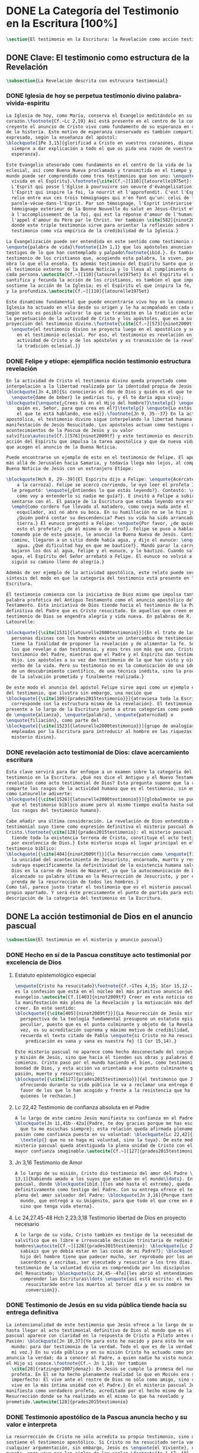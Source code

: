 #+PROPERTY: header-args:latex :tangle ../../tex/ch1/scriptura.tex
# ------------------------------------------------------------------------------------
# San Jerónimo, ruega por nosotros
* DONE La Categoría del Testimonio en la Escritura [100%]
#+BEGIN_SRC latex
  \section{El testimonio en la Escritura: la Revelación como acción testimonial de Dios}
#+END_SRC
** DONE Clave: El testimonio como estructura de la Revelación
   CLOSED: [2019-04-13 Sat 10:02]
#+BEGIN_SRC latex
  \subsection{La Revelación descrita con estrucura testimonial}
#+END_SRC
*** DONE Iglesia de hoy se perpetua testimonio divino palabra-vivida-espiritu
    CLOSED: [2019-04-13 Sat 09:50]
#+BEGIN_SRC latex
  La Iglesia de hoy, como María, conserva el Evangelio meditándolo en su
  corazón.\footnote{Cf.~Lc 2,19} Así está presente en el centro de la comunidad
  creyente el anuncio de Cristo vivo como fundamento de su esperanza en cada etapa
  de la historia. Este motivo de esperanza conservado es también compartido y
  expresado, según la enseñanza del apóstol:
  \blockquote[1Pe 3,15]{glorificad a Cristo en vuestros corazones, dispuestos
    siempre a dar explicación a todo el que os pida una razón de vuestra
    esperanza}.

  Este Evangelio atesorado como fundamento en el centro de la vida de la comunidad
  eclesial, así como Buena Nueva proclamada y transmitida en el tiempo y en el
  mundo puede ser comprendido como tres testimonios que son uno: \enquote{palabra
    vivida en el Espíritu}.\footnote{\cite[Cf.~][110]{latourelle1975et}: Car c'est
    L'Esprit qui posse l'Eglise à poursuivre son oeuvre d'évangelisation; c'est
    l'Esprit qui inspire la foi, la nourrit et l'approfondit. C'est l'Esprit qui
    relie entre eux ces trois témoignages qui n'en font qu'un: celui de la
    parole-vécue-dans-l'Esprit. Par son témoignage, l'Esprit intériorise le
    témoignage extérieur de la Bonne Nouvelle du salut en Jésus-Christ et le porte
    à l'accomplissement de la foi, qui est la réponse d'amour de l'humanité à
    l'appel d'amour du Père par le Christ. Ver también \cite[582]{ninot2009tf}
    donde este triple testimonio sirve para orientar la reflexión sobre el
    testimonio como vía empírica de la credibilidad de la Iglesia.}

  La Evangelización puede ser entendida en este sentido como testimonio de la
  \enquote{palabra de vida}\footnote{1Jn 1,1} que los apóstoles anuncian como
  testigos de lo que han contemplado y palpado\footnote{ibíd.}. Es también el
  testimonio de los cristianos que, acogiendo esta palabra, la viven, poniendo por
  obra lo que ella enseña. Es además testimonio del Espíritu Santo que interioriza
  el testimonio externo de la Buena Noticia y lo lleva al cumplimiento de la fe en
  cada persona.\autocite[Cf.~][110]{latourelle1975et} Es el Espíritu el que
  santifica y fecunda la acción de los cristianos, es tambíen el que impulsa y
  sostiene la acción de la Iglesia; es el Espíritu el que inspira la fe, la nutre
  y la profundiza.\autocite[Cf.~][110]{latourelle1975et}

  Este dinamísmo fundamental que puede encontrarse vivo hoy en la comunidad de la
  Iglesia ha actuado en ella desde su origen y le ha acompañado en cada época.
  Según esto es posible valorar lo que se transmite en la tradición eclesial como
  la perpetuación de la actividad de Cristo y los apóstoles, que es a su vez
  proyección del testimonio divino.\footnote{\cite[Cf.~][573]{ninot2009tf}:
    \enquote{el testimonio divino se proyecta luego en el apostólico y se perpetúa
      en el testimonio eclesial. Por eso, el testimonio es revelación en la
      actividad de Cristo y de los apóstoles y es transmisión de la revelación en
      la tradición eclesial.}}
#+END_SRC
*** DONE Felipe y etíope: ejemplifica noción testimonio estructura revelación
    CLOSED: [2019-04-13 Sat 09:50]
#+BEGIN_SRC latex
  En la actividad de Cristo el testimonio divino queda proyectado como
  interpelación a la libertad realizada por la identidad propia de Jesús:
  \blockquote[Jn 4,10]{Si conocieras el don de Dios y quién es el que te dice
    \enquote{dame de beber} le pedirías tu, y él te daría agua viva};
  \blockquote{\enquote{¿Crees tú en el Hijo del hombre?}\textelp{} \enquote{¿Y
      quién es, Señor, para que crea en él?}\textelp{} \enquote{Lo estás viendo:
      el que te está hablando, ese es}}.\footnote{Jn 9, 35--37} En la actividad
  apostólica, el testimonio divino sigue interpelando la libertad humana como
  manifestación de Jesús Resucitado. Los apóstoles actuan como testigos de los
  acontecimientos de la Pascua de Jesús y su valor
  salvífico\autocite[Cf.][576]{ninot2009tf} y este testimonio es descrito como
  acción del Espíritu que impulsa la tarea apostólica y que da nueva vida a los
  que acogen el anuncio de la Buena Noticia.

  Puede encontrarse un ejemplo de esto en el testimonio de Felipe. El apóstol sale
  más allá de Jerusalén hacia Samaria, y todavía llega más lejos, al compartir la
  Buena Noticia de Jesús con un extranjero Etíope:

  \blockquote[Hch 8, 29--39]{El Espíritu dijo a Felipe: \enquote{Acércate y pégate
      a la carroza}. Felipe se acercó corriendo, le oyó leer el profeta Isaías, y
    le preguntó: \enquote{¿Entiendes lo que estás leyendo?}. Contestó: \enquote{¿Y
      cómo voy a entenderlo si nadie me guía?}. E invitó a Felipe a subir y a
    sentarse con él. El pasaje de la Escritura que estaba leyendo era este:
    \emph{Como cordero fue llevado al matadero, como oveja muda ante el
      esquilador, así no abre su boca. En su humillación no se le hizo justicia.
      ¿Quién podrá contar su descendencia? Pues su vida ha sido arrancada de la
      tierra.} El eunuco preguntó a Felipe: \enquote{Por favor, ¿de quién dice
      esto el profeta?; ¿de él mismo o de otro?}. Felipe se puso a hablarle y,
    tomando pie de este pasaje, le anunció la Buena Nueva de Jesús. Continuando el
    camino, llegaron a un sitio donde había agua, y dijo el eunuco: \enquote{Mira,
      agua. ¿Qué dificultad hay en que me bautice?}. Mandó parar la carroza,
    bajaron los dos al agua, Felipe y el eunuco, y lo bautizó. Cuando salieron del
    agua, el Espíritu del Señor arrebató a Felipe. El eunuco no volvió a verlo, y
    siguió su camino lleno de alegría.}

  Además de ser ejemplo de la actividad apostólica, este relato puede servir como
  síntesis del modo en que la categoría del testimonio está presente en la
  Escritura.

  El testimonio comienza con la iniciativa de Dios mismo que impulsa tanto la
  palabra profética del Antiguo Testamento como el anuncio apostólico del Nuevo
  Testamento. Esta iniciativa de Dios tiende hacia el testimonio de la Palabra
  definitiva del Padre que es Cristo resucitado. En aquellos que creen en el
  testimonio de Dios se engendra alegría y vida nueva. En palabras de R.
  Latourelle:

  \blockquote[{\cite[1531]{latourelle2000testimonio}}]{En el trato de las tres
    personas divinas con los hombres existe un intercambio de testimonios que
    tiene la finalidad de proponer la revelación y de alimentar la fe. Son tres
    los que revelan o dan testimonio, y esos tres son más que uno. Cristo da
    testimonio del Padre, mientras que el Padre y el Espíritu dan testimonio del
    Hijo. Los apóstoles a su vez dan testimonio de lo que han visto y oído del
    verbo de la vida. Pero su testimonio no es la comunicación de una ideología,
    de un descubrimiento científico, de una técnica inédita, sino la proclamación
    de la salvación prometida y finalmente realizada.}

  De este modo el anuncio del apóstol Felipe sirve aquí como un ejemplo específico
  del testimonio, que ilustra sin embargo, una noción que
  \blockquote[{\cite[109]{prades2015testimonio}}]{atraviesa toda la Escritura y se
    corresponde con la estructura misma de la revelación}. El testimonio está
  presente a lo largo de la Escritura junto a otras categorías como pueden ser la
  de \enquote{alianza}, \enquote{palabra}, \enquote{paternidad} o
  \enquote{filiación}, como parte del
  \blockquote[{\cite[1523]{latourelle2000testimonio}}]{grupo de analogías
    empleadas por la Escritura para introducir al hombre en las riquezas del
    misterio divino}.
#+END_SRC
*** DONE revelación acto testimonial de Dios: clave acercamiento escritura
    CLOSED: [2019-04-13 Sat 09:50]
#+BEGIN_SRC latex
  Esta clave servirá para dar enfoque a un examen sobre la categoría del
  testimonio en la Escritura. ¿Qué nos dice el Antiguo y el Nuevo Testamento de la
  revelación como acto testimonial de Dios? Esta pregunta supone que la revelación
  comparte los rasgos de la actividad humana que es el testimonio, sin embargo,
  como Latourelle adiverte:
  \blockquote[{\cite[1526]{latourelle2000testimonio}}]{globalmente se puede decir
    que el testimonio bíblico asume pero al mismo tiempo exalta hasta sublimarlos,
    los rasgos del testimonio humano}.

  Cabe añadir una última consideración. La revelación de Dios entendida como acto
  testimonial suyo tiene como expresión definitiva el misterio pascual de
  Cristo.\footnote{\cite[128]{prades2015testimonio}: el misterio pascual al cual
    tiende toda la existencia terrena de Cristo, constituye el acto testimonial
    por excelencia de Dios.} Este misterio ocupa el lugar principal en el
  testimonio bíblico:
  \blockquote[{\cite[404]{ninot2009tf}}]{la Resurrección como \enquote{final} de
    la unicidad del acontecimiento de Jesucristo, encarnado, muerto y resucitado,
    subraya específicamente la definitividad de la existencia humana salvada por
    Dios en la carne de Jesús de Nazaret, ya que la autocomunicación de Dios ha
    alcanzado su palabra última en la Resurrección de Jesucristo, y por eso es
    prenda de la resurrección de todos los hombres.}
  Como tal, parece justo tratar el testimonio que es el misterio pascual en su
  propio apartado. Y será éste precisamente el punto de partida para esta
  descripción de la categoría del testimonio en la Escritura.
  #+END_SRC
** DONE La acción testimonial de Dios en el anuncio pascual
   CLOSED: [2019-04-13 Sat 11:18]
#+BEGIN_SRC latex
  \subsection{El testimonio en el misterio y anuncio pascual}
#+END_SRC
*** DONE Hecho en sí de la Pascua constituye acto testimonial por excelencia de Dios
    CLOSED: [2019-04-13 Sat 11:18]
**** Estatuto epistemológico especial
 #+BEGIN_SRC latex
   \enquote{Cristo ha resucitado}\footnote{Cf.~1Tes 4,15; 1Cor 15,12--20; Rom 6,4}
   es la confesión que está en el núcleo del más primitivo anuncio del
   evangelio.\autocite[Cf.][403]{ninot2009tf} Creer en esta noticia conlleva acoger
   la manifestación más plena de la Revelación y la motivación más definitiva para
   creer. En este sentido:
   \blockquote[{\cite[405]{ninot2009tf}}]{La Resurrección de Jesús mirada desde la
     perspectiva de la teología fundamental presupone un estatuto epistemológico
     peculiar, puesto que es el punto culminante y objeto de la Revelación y, a su
     vez, es su acreditación suprema y máximo motivo de credibilidad, tal como
     recuerda el texto citado de Pablo \enquote{si Cristo no ha resucitado, nuestra
       predicación es vana y vana es nuestra fe} (1 Cor 15,14).}

   Este misterio pascual no aparece como hecho desconectado del conjunto de la vida
   y misión de Jesús, sino que hacia él tienden sus obras y palabras desde el
   comienzo. Cristo pasó por el mundo haciendo el bien, como testimonio de la
   bondad de Dios, y esta acción va orientada a ese punto culminante que es su
   pasión, muerte y resurrección;
   \blockquote[{\cite[127]{prades2015testimonio}}]{el testimonio que Jesús va
     ofreciendo durante su vida pública le va a reclamar una entrega definitiva a
     favor de los que lo han acogido y frente a la resistencia que ha generado en
     quienes le rechazan.}
 #+END_SRC
**** Lc 22,42 Testimonio de confianza absoluta en el Padre
 #+BEGIN_SRC latex
   A lo largo de este camino Jesús manifiesta su confianza en el Padre:
   \blockquote[Jn 11,41b--42a]{Padre, te doy gracias porque me has escuchado; yo sé
     que tu me escuchas siempre}; esta relación queda afirmada plenamente ante la
   pasión como confianza puesta en su voluntad: \blockquote[Lc 22,42]{Padre
     \textelp{} que no se haga mi voluntad, sino la tuya}. De este modo en el
   misterio pascual queda atestiguada la plena unidad de Cristo con el Padre, en la
   mayor confianza imaginable.\autocite[Cf.~][127]{prades2015testimonio}
 #+END_SRC
**** Jn 3,16 Testimonio de Amor
 #+BEGIN_SRC latex
   A lo largo de su misión, Cristo dió testimonio del amor del Padre \blockquote[Jn
   13,1]{habiendo amado a los suyos que estaban en el mundo\ldots}. En el misterio
   pascual, donde \blockquote[ibíd.]{los amó hasta el extremo}, queda confirmado
   definitivamente como testigo del Padre. Con su entrega ofrece el testimonio
   pleno del amor salvador del Padre: \blockquote[Jn 3,16]{Porque tanto amó Dios al
     mundo, que entregó a su Unigénito, para que todo el que cree en él no perezca,
     sino que tenga vida eterna}.
 #+END_SRC
**** Lc 24,27.45-48 Hch 2,23;3,18 Testimonio libertad de Dios en proyecto necesario
 #+BEGIN_SRC latex
   A lo largo de su vida, Cristo también es testigo de la necesidad del camino
   salvífico que es libre e irrevocable decisión trinitaria de redimir a los
   hombres\autocite[Cf.~][128]{prades2015testimonio}: \blockquote[Lc 2, 49]{¿No
     sabíais que yo debía estar en las cosas de mi Padre?}; \blockquote[Mc 8,31]{El
     hijo del hombre tiene que padecer mucho, ser reprobado por los ancianos, sumos
     sacerdotes y escribas, ser ejecutado y resucitar a los tres días.} Este
   testimonio de la voluntad divina es comprendido por los discípulos por la luz
   del Resucitado; \blockquote[Lc 24,45--47a]{les abrió el entendimiento para
     comprender las Escrituras\ldots \enquote{así está escrito: el Mesías padecerá,
       resucitaráde entre los muertos al tercer día y en su nombre se proclamará la
       conversión}}.
 #+END_SRC
*** DONE Testimonio de Jesús en su vida pública tiende hacia su entrega definitiva
    CLOSED: [2019-04-13 Sat 11:18]
#+BEGIN_SRC latex
  La intencionalidad de este testimonio que Jesús ofrece a lo largo de su vida
  hasta llegar al acto testimonial definitivo de Dios al mundo que es el misterio
  pascual aparece con claridad en la respuesta de Cristo a Pilato antes de la
  Pasión: \blockquote[Jn 18,37]{Yo para esto he nacido y para esto he venido al
    mundo: para dar testimonio de la verdad. Todo el que es de la verdad escucha
    mi voz.} En su vida pública y en su misión Cristo ha actuado como profeta que
  anuncia la verdad; da a conocer al Padre, a quien nadie ha visto nunca, pero que
  el Hijo sí conoce.\footnote{Cf.~ Jn 1,18; Ver también
    \cite[28]{ratzinger2007jdenaz}: En Jesús se cumple la promesa del nuevo
    profeta. En Él se ha hecho plenamente realidad lo que en Moisés era sólo
    imperfecto: Él vive ante el rostro de Dios no sólo como amigo, sino como Hijo;
    vive en la más íntima unidad con el Padre.} En el misterio pascual Jesús se
  manifiesta como verdadero profeta, acreditado por el hecho mismo de la
  Resurrección donde se ha realizado en él mismo lo que ha revelado y
  prometido.\autocite[128]{prades2015testimonio}
#+END_SRC
*** DONE Testimonio apostólico de la Pascua anuncia hecho y su valor e interpreta
    CLOSED: [2019-04-13 Sat 11:18]
#+BEGIN_SRC latex
  La resurrección de Cristo no sólo acredita su propio testimonio, sino que
  sostiene el testimonio apostólico. Si Cristo no ha resucitado sería vana
  cualquier argumentación, sin embargo, Jesús es \enquote{el Viviente}, estuvo
  muerto, pero vive por los siglos de los siglos.\footnote{Ap 1,17--18}

  Los apóstoles son testigos de la vida de Cristo, de sus palabras y acciones,
  muerte y resurrección. De tal modo, son testigos en continuidad con el
  testimonio de Cristo. El testimonio apostólico es un anuncio de estos hechos que
  ellos conocen y cuyo valor han reconocido por la fe. Así Pedro proclama estas
  cosas el día de Pentecostés: \blockquote[Hch 2,32]{A este Jesús lo resucitó
    Dios, de lo cual todos nosotros somos testigos}. El apóstol es testigo en la
  fe sobre un acontecimiento enraizado en la historia.\autocite[Cf.~][402;
  406]{ninot2009tf}

  Así mismo es presentado el testimonio de Pedro en casa de Cornelio donde el
  centurión y todos lo que lo acompañaban esperaban reunidos para escuchar lo que
  el Señor quisiera comunicarles por medio del apóstol. Pedro, comprendiendo que
  la verdad de Dios no hace acepción de personas, narra los hechos que él bien
  conoce:
  \blockquote[Hch 10,37--41]{Vosotros conocéis lo que sucedió en toda Judea,
    comenzando por Galilea, después del bautismo que predicó Juan. Me refiero a
    Jesús de Nazaret, ungido por Dios con la fuerza del Espíritu Santo, que pasó
    haciendo el bien y curando a todos los oprimidos por el diablo, porque Dios
    estaba con él. Nosotros somos testigos de todo lo que hizo en la tierra de los
    judíos y en Jerusalén. A este lo mataron, colgándolo de un madero. Pero Dios
    lo resucitó al tercer día y le concedió la gracia de manifestarse, no a todo
    el pueblo, sino a los testigos designados por Dios: a nosotros, que hemos
    comido y bebido con él después de su resurrección de entre los muertos.}
  Este testimonio de los hechos queda enlazado con un testimonio de fe sobre el
  sentido profundo de lo que Pedro conoce, Jesús, a quien los apóstoles y el
  pueblo vieron y escucharon, es ahora juez de vivos y muertos:
  \blockquote[Hch 10,42-43]{Nos encargó predicar al pueblo, dando solemne
    testimonio de que Dios lo ha constituido juez de vivos y muertos. De él dan
    testimonio todos los profetas: que todos los que creen en él reciben, por su
    nombre, el perdón de los pecados.}

  El apóstol entiende estos hechos y su alcance religioso y salvífico
  interpretándolos en continuidad con la voluntad de Dios manifestada en su acción
  en favor del pueblo judío a quién habló por medio de los profetas; voluntad
  hecha manifiesta en definitva en \blockquote[Hch 2,22]{Jesús el Nazareno, varón
    acreditado por Dios ante vosotros con los milagros, prodigios y signos que
    Dios realizó por medio de él, como vosotros mismos sabéis}.

  Este anuncio es experiencia del Resucitado que comió y bebió con ellos; él mismo
  se apareció a los que él quiso dando testimonio de su resurrección.
  \blockquote[{\cite[129]{prades2015testimonio}}]{Cristo glorificado manifiesta su
    verdad a los que él quiere y esta manifestación es simultaneamente testimonio
    de su identidad y testimonio de que él es la Vida (1Jn 5,11)}

  El misterio divino que se manifiesta en la Pascua de Jesús no deja de expresarse
  en el anuncio pascual realizado por los apóstoles. Ellos son testigos de un
  hecho enraizado en la historia, que tiene un alcance religioso y salvífico y que
  es interpretado desde la voluntad de Dios manifestada en los hechos y palabras
  de Cristo. Sin las obras que Jesús realizó, el testimonio apostólico se
  derrumba, no existe.\autocite[Cf.][1529]{latourelle2000testimonio} Sin la vida y
  obra, muerte y resurrección de Jesús \blockquote[1Cor 15,15]{resultamos unos
    falsos testigos de Dios, porque hemos dado testimonio contra él, diciendo que
    ha resucitado a Cristo, a quien no ha resucitado}.

  En Cristo, testigo acreditado por su Resurrección, encuentra su cumplimiento la
  promesa hecha al pueblo de Israel: \blockquote[Dt 18,15 y Hch 3,22;
  {\cite[Cf.~][24ss]{ratzinger2007jdenaz}}]{El Señor, tu Dios, te suscitará de
    entre los tuyos, de entre tus hermanos, un profeta como yo. A él lo
    escucharéis}. Así como el misterio pascual y su anuncio no están desconectados
  de la vida de Cristo, tampoco lo están de la acción salvadora de Dios en el AT.
  Como veremos, el misterio divino se manifiesta a un pueblo que también está
  llamado a dar testimonio, reconociendo desde la confianza en Dios el valor
  salvífico de los sucesos de su historia.
#+END_SRC
** DONE La acción testimonial de Dios en el AT
   CLOSED: [2019-04-13 Sat 11:57]
#+BEGIN_SRC latex
  \subsection{La acción testimonial de Dios en el Antiguo Testamento}
#+END_SRC
*** DONE Acción testimonial de Dios en la creación
    CLOSED: [2019-04-13 Sat 11:57]
#+BEGIN_SRC latex
  En el Antiguo Testamento encontramos ese \enquote{intercambio de testimonios}
  que existe en el trato de las tres personas divinas con los
  hombres.\autocite[Cf.][1531]{latourelle2000testimonio} También aquí la acción
  testimonial divina se despliega de diversos modos. En la vida del pueblo de la
  alianza YHWH da testimonio de sí a través de la creación, la ley y, de modo
  eminente, en personas elegidas y enviadas por
  él.\autocite[Cf.][114s]{prades2015testimonio} Esta manifestiación divina implica
  como testigo al mismo pueblo, hacia quien ha sido dirigida la voz del Señor.

  La literatura sapiencial recoge la profundización en la experiencia de Dios que
  ha tenido el pueblo de Israel. En ella se describe el acceso posible al
  conocimiento de Dios a partir de los bienes visibles o de sus obras:
  \blockquote[Sab 13,1--5]{Son necios por naturaleza todos los hombres que han
    ignorado a Dios y no han sido capaces de conocer al que es a partir de los
    bienes visibles, ni de reconocer al artífice fijándose en sus obras, sino que
    tuvieron por dioses al fuego, al viento, al aire ligero, a la bóveda
    estrellada, al agua impetuosa y a los luceros del cielo, regidores del mundo.
    Si, cautivados por su hermosura, los creyeron dioses, sepan cuánto los
    aventaja su Señor, pues los creó el mismo autor de la belleza. Y si los
    asombró su poder y energía, calculen cuánto más poderoso es quien los hizo,
    pues por la grandeza y hermosura de las criaturas se descubre por analogía a
    su creador.}

  El Dios que puede ser reconocido por analogía en el asombro y belleza de las
  ciraturas es un Dios personal que concede sabiduría al piadoso:
  \blockquote[Eclo 43,32--3]{Aún quedan misterios mucho más grandes: tan solo
    hemos visto algo de sus obras. Porque el Señor lo ha hecho todo y a los
    piadosos les ha dado la sabiduría.}
  Esta sabiduria es justicia y raíz de inmortalidad:
  \blockquote[Sab 15,1--3]{Pero tú, Dios nuestro, eres bueno y fiel, eres paciente
    y todo lo gobiernas con misericordia. Aunque pequemos, somos tuyos y
    reconocemos tu poder, pero no pecaremos, sabiendo que te pertenecemos.
    Conocerte a ti es justicia perfecta y reconocer tu poder es la raíz de la
    inmortalidad.}
  En este sentido la misma creación es acto testimonial de Dios donde se comunica
  su misterio y la vida que Él ofrece.
#+END_SRC
*** DONE Acción testimonial de Dios en la ley
    CLOSED: [2019-04-13 Sat 11:57]
#+BEGIN_SRC latex
  YHWH también aparece en el Antiguo Testamento como testigo de los mandamientos
  contenidos en la Ley.\autocite[Cf.][115]{prades2015testimonio} Ésta queda
  grabada en las \enquote{tablas del testimonio} y confiadas a Moisés:
  \blockquote[Ex 31,18]{Cuando acabó de hablar con Moisés en la montaña del Sinaí,
    le dio las dos tablas del Testimonio, tablas de piedra escritas por el dedo de
    Dios.}
  Este testimonio se enfrenta a un pueblo con el corazón extraviado:
  \blockquote[Ex 32,19]{Al acercarse al campamento y ver el becerro y las danzas,
    Moisés, encendido en ira, tiró las tablas y las rompió al pie de la montaña.}
  Sin embargo Dios no se detiene ante la dureza del pueblo. Las tablas del
  testimonio son reconstruidas:
  \blockquote[Ex 34,1.27]{El Señor dijo a Moisés: \enquote{Labra dos tablas de
      piedra como las primeras y yo escribiré en ellas las palabras que había en
      las primeras tablas que tú rompiste.} \textelp{} \enquote{Escribe estas
      palabras: de acuerdo con estas palabras concierto alianza contigo y con
      Israel}.}
  Moisés, que conoció el nombre del Señor (Ex 3,13s), y habló con Él como un amigo
  (Ex 33,11), aparece ante el pueblo como testigo del único Dios, y de su lealtad
  con el pueblo. Pertenece a aquellos que el Señor elige como testigos suyos en
  cada etapa de la historia del pueblo de Israel como testimonio suyo y de su
  fidelidad.
#+END_SRC
*** DONE Acción testimonial de Dios a través de testigos
    CLOSED: [2019-04-13 Sat 11:57]
#+BEGIN_SRC latex
  Este es el modo eminente en que el AT describe el testimonio que Dios dirige al
  pueblo. Los profetas y ungidos por YHWH son testigos del Señor y de su
  compromiso con el pueblo. La vida totalmente comprometida del profeta expresa
  tanto a Dios, absoluto que comunica, como su lealtad:
  \blockquote[{\cite[116s]{prades2015testimonio}}]{es Dios quien da testimonio de
    sí mismo y de sus obras y designios a través de las personas elegidas, que se
    comprometen en su integridad como testigos de YHWH incluso hasta la muerte si
    el testimonio les lleva a ello. Por eso, la autoridad del testimonio no
    descansa en los testigos, sino en el mismo YHWH, que es quien los escoge y
    envía.}
  En tanto que testigos, la acción de estos escogidos puede ser descrita según los
  rasgos que tiene la actividad humana de dar testimonio, sin embargo la noción de
  testigo que aplica a estos elegidos de Dios va más allá de la que encontraríamos
  en el lenguaje ordinario. La vida del profeta queda comprometida con un
  testimonio que no le pertenece, sino que
  \blockquote[{\cite[118]{prades2015testimonio}}]{procede de una iniciativa
    absoluta, en cuanto a su origen y en cuanto a su contenido}
  puesto que viene de Dios y es testimonio de sí. Aquí la categoría de testimonio
  significa mas allá de su uso ordinario en la actividad humana y adquiere un
  sentido religioso como dimensión totalmente
  nueva\autocite[Cf.][118]{prades2015testimonio}.

  El testimonio de YHWH que el profeta proclama con su actividad y el compromiso
  de su vida implica al pueblo y le hace testigo:
  \blockquote[{Is 43,8--12}]{Saca afuera a un pueblo que tiene ojos, pero está
    ciego, que tiene oídos, pero está sordo. Que todas las naciones se congreguen
    y todos los pueblos se reúnan. ¿Quién de entre ellos podría anunciar esto, o
    proclamar los hechos antiguos? Que presenten sus testigos para justificarse,
    que los oigan y digan: es verdad. Vosotros sois mis testigos --—oráculo del
    Señor--—, y también mi siervo, al que yo escogí, para que sepáis y creáis y
    comprendáis que yo soy Dios. Antes de mí no había sido formado ningún dios, ni
    lo habrá después. Yo, yo soy el Señor, fuera de mí no hay salvador. Yo lo
    anuncié y os salvé; lo anuncié y no hubo entre vosotros dios extranjero.
    Vosotros sois mis testigos --—oráculo del Señor--—: yo soy Dios.}
  El siervo es testigo que el Señor ha escogido para que el pueblo sepa, crea y
  comprenda que YHWH es el único Dios verdadero. Al compartir este saber de Dios
  con el pueblo, éstos también están llamados a ser testigos. Ninguna otra nación
  podría anunciar como ellos lo que YHWH ha hecho para proveer, liberar, salvar.

  Así como el profeta, el pueblo es escogido y enviado por YHWH y por medio de él
  el Señor da testimonio de sí mismo y se propone como quien da sentido y
  consistencia a toda la realidad humana. Este testimonio tiene importancia social
  puesto que está llamado a ser proclamado, y esta proclamación implica el
  compromiso de los actos y la vida del testigo, es decir, del profeta y todo el
  pueblo.\autocite[Cf.][1526s]{latourelle2000testimonio}

  El testimonio de Dios a través de personas escogidas por Él en el AT queda
  constituido por la narración de hechos que acontecen en la historia, estos
  hechos son interpretados en su valor absoluto y carácter redentor, y son
  confesados como actuación de Dios en la vida
  humana.\autocite[Cf.][119]{prades2015testimonio} Esto vuelve a ponernos en
  conexión con la figura de Cristo como profeta acreditado por su Resurrección y
  los apóstoles como verdaderos testigos de un hecho enraizado en la historia,
  confesado desde la fe e interpretado desde la acción de Dios en Jesús. Esta
  sintonía anticipa lo que se verá a continuación sobre el testimonio en el Nuevo
  Testamento. En él la acción testimonial de Dios se describe en continuidad con
  la tradición veterotestamentaria y llegará a su manifestación plena en el
  misterio pascual.
#+END_SRC
** DONE El testimonio en el NT
   CLOSED: [2019-04-13 Sat 17:24]
#+BEGIN_SRC latex
  \subsection{La acción testimonial de Dios en el Nuevo Testamento}
#+END_SRC
*** DONE Jesús Universal Concreto: testigo singular y testimonio absoluto del absoluto
    CLOSED: [2019-04-13 Sat 16:51]
#+BEGIN_SRC latex
  El Evangelio de Mateo enseña que el día que Jesús llegó a Cafarnaún a comenzar
  su predicación se cumplieron las promesas que Dios había hecho por medio de los
  profetas. Ese día el Reino de los cielos quedó desvelado en su cercanía. Allí la
  vida de los primeros discípulos cambió al punto y definitivamente. El testimonio
  de Cristo no es cualquier anuncio o cualquier hecho, sino que tiene un valor
  absoluto. Jesús de Nazaret
  \blockquote[{\cite[126]{prades2015testimonio}}]{no se limita a proponer una
    cierta inspiración espiritual o un cierto sentido ético para el obrar de la
    persona o del pueblo, sino que pretende ser radicalmente \enquote{testimonio
      de la verdad} (Jn 18,37) de alcance universal.}

  Jesús es testimonio de carácter singular,\autocite[Cf.~][279]{ninot2009tf} en
  quien se da a conocer el momento de la plenitud de la
  salvación,\autocite[Cf.][290]{ninot2009tf} presencia del hombre nuevo y
  \enquote{paradigma universal de humanidad}.\autocite[Cf.~][291]{ninot2009tf}
  Este valor universal de la verdad que se comunica en Jesús se desarrolla y se
  manifiesta en sus acciones concretas: comiendo con los pecadores o sanando a los
  enfermos es donde se muestra \blockquote[Cf.~Jn 14,6]{el camino, la verdad y la
    vida} para todos.
#+END_SRC
*** DONE Su testimonio tiene caracter público y jurídico, es sometido a juicio
    CLOSED: [2019-04-13 Sat 16:57]
#+BEGIN_SRC latex
  Este testimonio de Cristo, su vida, actos y palabras, fue sometido al juicio de
  sus contemporaneos. Asombrados porque no enseña como los demás y por las signos
  que realiza, se cuestionan sobre su autoridad y poder. Entonces Jesús también
  tiene que ofrecer testimonio de su credibilidad. La respuesta a este juicio del
  pueblo se halla en su ministerio en sintonía con las Escrituras: \blockquote[Lc
  4,21]{Hoy se ha cumplido esta Escritura que acabáis de oir}; donde el pueblo
  puede encontrar la vida y el sentido que buscan: \blockquote[Jn
  5,39--40]{estudiáis las Escrituras pensando encontrar en ellas vida eterna; pues
    ellas están dando testimonio de mi, ¡y no queréis venir a mí para tener
    vida!}. El testimonio de credibilidad de Jesús ante el pueblo se encuentra
  también en sus obras, que son las obras del Padre y son confirmación y
  realización de sus enseñanzas: \blockquote[Jn 10,38]{Si no hago las obras de mi
    Padre, no me creáis, pero si las hago, aunque no me creáis a mí, creed a las
    obras, para que comprendáis y sepáis que el Padre está en mí y yo en el
    Padre}.
#+END_SRC
**** Circularidad entre testimonio de Cristo y su credibilidad 
#+BEGIN_SRC latex
  El singular testimonio de Cristo es comunicación de la verdad con valor
  universal. El testimonio de Cristo es también su actividad e identidad que hacen
  creíble lo que comunica. De este modo entre lo que Jesús testimonia y la
  credibilidad que suscita su testimonio hay una circularidad constante:

  \blockquote[{\cite[124]{prades2015testimonio}}]{La pretensión única que
    encerraba su testimonio resultaba tan exorbitante que hubiera sido inaceptable
    para los hombres si no fuera porque sus obras, sus palabras y, en rigor, su
    presencia misma, lo hacían profundamente razonable en su singularidad.}
#+END_SRC
**** jn 15 22-24: testimonio con caracter performativo, no es acogido
#+BEGIN_SRC latex
   Acoger el testimonio de Jesús es escuchar la Escritura y creer en las obras del
   Padre. Sin embargo la palabra de Cristo choca con el odio de aquellos que son
   hostiles a la verdad y que, rechazando su testimonio, se juzgan a sí
   mismos.\footnote{\cite[1530]{latourelle2000testimonio}: Pero la palabra de
     Cristo choca con la contestación y el odio. Enfrentados con Cristo, los
     judíos, que representan al conjunto del mundo hostil a la verdad, rechazan su
     testimonio y se juzgan a sí mismos.}

   \blockquote[Jn 15,22--24]{Si yo no hubiera venido y no les hubiera hablado, no
     tendrían pecado, pero ahora no tienen excusas de su pecado. El que me odia a
     mí, odia también a mi Padre. Si yo no hubiera hecho en medio de ellos obras
     que ningún otro ha hecho, no tendrían pecado, pero ahora las han visto y me
     han odiado a mí y a mi Padre}
#+END_SRC
*** DONE Es testimonio de la Luz y del Hijo
    CLOSED: [2019-04-13 Sat 16:57]
#+BEGIN_SRC latex
  Jesús es \blockquote[Jn 1,5]{la luz que brilla en la tiniebla y la tiniebla no
    la recibió}. Jesús es el \blockquote[Jn 1,18]{unigénito, que está en el seno
    del Padre, es quien lo ha dado a conocer}. Este testimonio es manifestación de
  la comunión trinitaria. Cristo revela al Padre y comunica al Espíritu, y su
  identidad de Hijo es manifestada como acción del Padre y del Espíritu:
  \blockquote[Mt 4,16--17]{Apenas se bautizó Jesús, salió del agua; se abrieron
    los cielos y vio que el Espíritu de Dios bajaba como una paloma y se posaba
    sobre él. Y vino una voz de los cielos que decía: \enquote{Este es mi Hijo
      amado, en quien me complazco}.}
#+END_SRC
*** DONE Nos introduce en la comunión trinitaria
    CLOSED: [2019-04-13 Sat 17:23]
#+BEGIN_SRC latex
  La acción testimonial de Dios que se describe en el Nuevo Testamento está
  concentrada en la persona de Cristo y en su relación manifiesta con el Padre y
  el Espíritu se expresa el testimonio de la Trinidad misma:
  \blockquote[{\cite[410]{latourelle1999rev}}. Ver también:
  {\cite[131]{prades2015testimonio}}]{la Escritura describe la actividad
    reveladora de la trinidad en forma de testimonios mutuos. El Hijo es el
    testigo del padre, y como tal se da a conocer a los apóstoles. A su vez, el
    Padre da también testimonio de que Cristo es el Hijo, por la atracción que
    produce en las almas, por las obras que da al Hijo para que las realice y
    sobre todo por la resurrección, testimonio decisivo del Padre en favor del
    Hijo. El Hijo da testimonio del Espíritu porque promete enviarlo como
    educador, consolador, santificador. Y el Espíritu viene y da testimonio del
    hijo porque le recuerda, le da a conocer, descubre la plenitud de sentido de
    sus palabras, lo insinúa en las almas.}
  Esta actividad reveladora de la trinidad introduce al ser humano en la comunión
  trinitaria. Dios trino se comunica al ser humano actuando en su interior,
  atrayendo, inspirando; también se comunica externamente por las obras que
  realiza. Esta participación en la comunión divina viene bien expresada en la
  finalidad del testimonio apostólico:
  \blockquote[1Jn 1,3]{Eso que hemos visto y oído os lo anunciamos, para que
    estéis en comunión con nosotros y nuestra comunión es con el Padre y con su
    Hijo Jesucristo.}
#+END_SRC
*** DONE Espiritu Santo: testigo de la verdad plena
    CLOSED: [2019-04-13 Sat 17:23]
#+BEGIN_SRC latex
  Jesús es el fundamento, testigo fiel y veraz para todo tiempo y
  lugar.\autocite[Cf.][132]{prades2015testimonio} Creer su testimonio es acoger al
  absoluto en la historia, esta confianza la hace posible el Espíritu:
  \blockquote[{\cite{latourelle2000testimonio}}]{Cristo es, por tanto, el testigo
    absoluto, el que lleva en sí mismo la garantía de su testimonio. El hombre,
    sin embargo, no sería capaz de acoger por la fe este testimonio del absoluto,
    manifestado en la carne y el lenguaje de Jesús, sin una atracción interior (Jn
    6,44), que es un don del Padre y un testimonio del Espíritu (1Jn 5,9--10).}

  Aquellos que creen en Cristo no sólo encuentran una respuesta a su busqueda de
  vida y sentido, sino que \blockquote[Jn 7,38]{de sus entrañas manarán ríos de
    agua viva}. Y esto Jesús lo dice \blockquote[Jn 7,39]{refiriéndose al Espíritu
    que habían de recibir los que creyeran en él}. Esta promesa del Espíritu
  acontece en Pentecostés y sin ese testimonio postpascual del Espíritu quedaría
  incompleta la comunicación de Dios en el misterio
  Pascual.\autocite[Cf.][135]{prades2015testimonio} El envío y la acción del
  Espíritu prometido completa la acción testimonial de Dios:
  \blockquote[{\cite[134s]{prades2015testimonio}}]{Al haber \enquote{acompañado}
    al Hijo en la tierra de una manera singular desde el momento de su unción en
    el Jordán, que dispone al Hijo ---concebido por obra del Espíritu Santo---
    para la misión en la carne, el Espíritu Santo vueve al Padre portando en sí
    todo el misterio redentor del Hijo. De este modo, cuando el Resucitado lo
    envía a la Iglesia, el Espíritu vuelve como Testigo de la verdad completa, que
    incluye la perfecta glorificación de la carne del Hijo como plenitud de lo
    humano.}

  El Espíritu enviado por Cristo lleva a la verdad plena a los apóstoles:
  \blockquote[Jn 16,13]{cuando venga él, el Espíritu de la verdad, os guiará hasta
    la verdad plena. Pues no hablará por cuenta propia, sino que hablará de lo que
    oye y os comunicará lo que está por venir}. Este testimonio del Espíritu
  completa tambíen el testimonio de los apóstoles: \blockquote[Jn
  15,26--27]{Cuando venga el Paráclito, que os enviaré desde el Padre, el Espíritu
    de la verdad, que procede del Padre, él dará testimonio de mí; y también
    vosotros daréis testimonio, porque desde el principio estáis conmigo}. Ellos
  han estado desde el principio con Cristo, así son testigos que pueden narrar lo
  que han visto y oído; su testimono queda perfeccionado por el Espíritu que les
  introduce en el misterio del Hijo encarnado y les permite interpretar y
  comprender la verdad del Hijo, y por éste, la del
  Padre.\autocite[Cf.][139]{prades2015testimonio}

  Los que han compartido con Jesús desde el principio son testigos del Evangelio,
  pero el Resucitado sigue eligiendo apóstoles y en virtud de la acción del
  Espíritu éstos son testigos del mismo misterio.\autocite[Cf.][576]{ninot2009tf}
  Así Matías no sólo es \blockquote[Hch 1,21]{uno de los que nos acompañaron todo
    el tiempo que convivió con nosotros el Señor Jesús}, sino que es elegido por
  el Resucitado.\footnote{Cf.~Hch 1,24--26} Igualmente Pablo es constituido
  testigo por la llamada del Resucitado, asi puede decir \blockquote[1\,Cor
  2,1]{Yo mismo hermanos cuando vine a vosotros anunciaros el testimonio de
    Dios\ldots}. De este modo la transmisión viva del testimonio cristiano esta
  constituida por un momento fundacional en la convivencia con Jesús y un momento
  continuante como dos aspectos históricos
  inseparables.\autocite[Cf.][148]{prades2015testimonio} Este momento continuante
  esta compuesto por los que han sido testigos oculares, como por los que no:
  \blockquote[{\cite[148]{prades2015testimonio}}]{unos y otros son elegidos,
    llamados y enviados por Cristo, el Cristo histórico los primeros y el Cristo
    glorioso los segundos}. Aquel que recibe este testimonio y cree en él
  encuentra la vida nueva. \enquote{¿Qué dificultad hay en que me bautice?},
  decide aquel hombre que recibió el testimonio de Felipe y \enquote{siguió su
    camino lleno de alegría} después de haber encontrado a Dios. Considerar la
  revelación divina como acción testimonial de Dios conduce en definitiva a
  estimar la revelación misma como forma de amor y libertad de Dios que interpela
  el amor y libertad humano. En tanto que comunicación libre y amorosa, el
  testimonio de Dios atiende la naturaleza humana de su beneficiario; en tanto que
  don divino queda desvelado su origen y meta más allá de lo
  humano.\autocite[Cf.][152]{prades2015testimonio}
#+END_SRC
